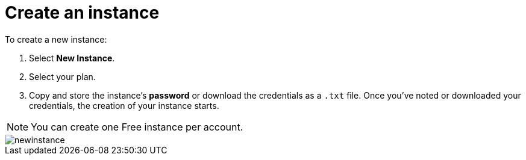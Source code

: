 [[aura-create-instance]]
= Create an instance
:description: This page describes how to create a Neo4j AuraDB instance.

To create a new instance:

. Select *New Instance*.
. Select your plan.
. Copy and store the instance's *password* or download the credentials as a `.txt` file.
Once you've noted or downloaded your credentials, the creation of your instance starts.

[NOTE]
======
You can create one Free instance per account.
======

image::newinstance.png[]






